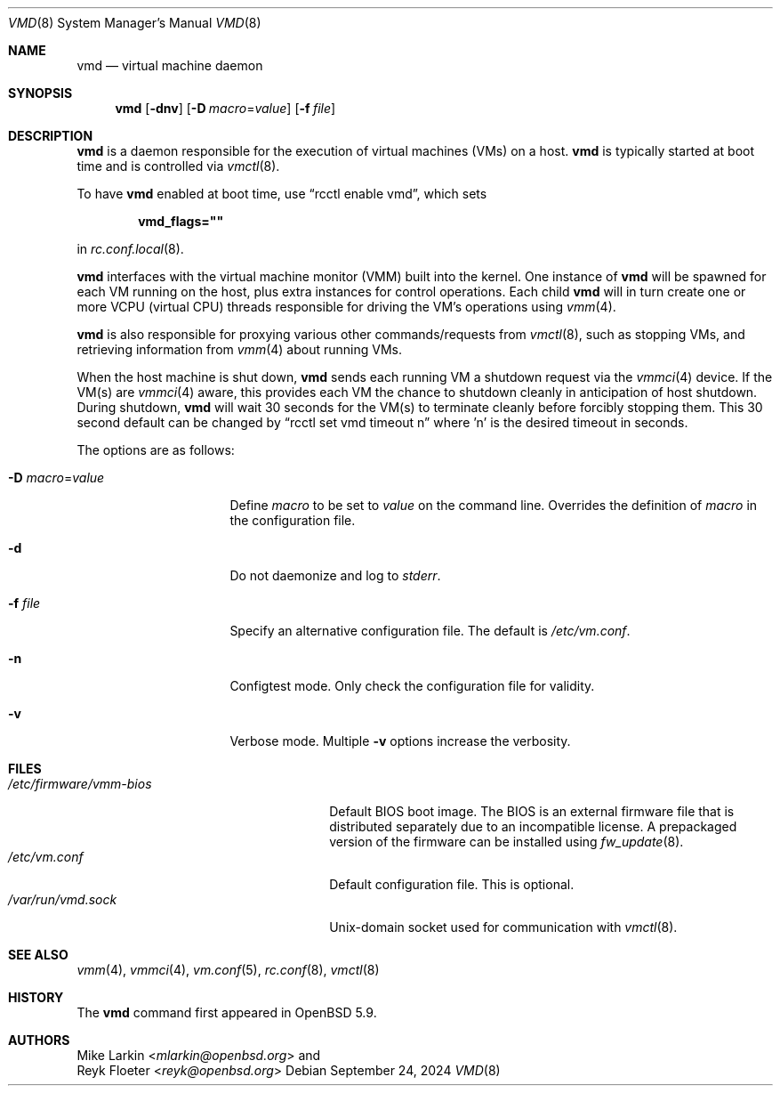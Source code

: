 .\"	$OpenBSD: vmd.8,v 1.11 2024/09/24 19:34:01 mlarkin Exp $
.\"
.\" Copyright (c) 2015 Mike Larkin <mlarkin@openbsd.org>
.\"
.\" Permission to use, copy, modify, and distribute this software for any
.\" purpose with or without fee is hereby granted, provided that the above
.\" copyright notice and this permission notice appear in all copies.
.\"
.\" THE SOFTWARE IS PROVIDED "AS IS" AND THE AUTHOR DISCLAIMS ALL WARRANTIES
.\" WITH REGARD TO THIS SOFTWARE INCLUDING ALL IMPLIED WARRANTIES OF
.\" MERCHANTABILITY AND FITNESS. IN NO EVENT SHALL THE AUTHOR BE LIABLE FOR
.\" ANY SPECIAL, DIRECT, INDIRECT, OR CONSEQUENTIAL DAMAGES OR ANY DAMAGES
.\" WHATSOEVER RESULTING FROM LOSS OF USE, DATA OR PROFITS, WHETHER IN AN
.\" ACTION OF CONTRACT, NEGLIGENCE OR OTHER TORTIOUS ACTION, ARISING OUT OF
.\" OR IN CONNECTION WITH THE USE OR PERFORMANCE OF THIS SOFTWARE.
.\"
.Dd $Mdocdate: September 24 2024 $
.Dt VMD 8
.Os
.Sh NAME
.Nm vmd
.Nd virtual machine daemon
.Sh SYNOPSIS
.Nm vmd
.Op Fl dnv
.Op Fl D Ar macro Ns = Ns Ar value
.Op Fl f Ar file
.Sh DESCRIPTION
.Nm
is a daemon responsible for the execution of virtual machines (VMs) on a
host.
.Nm
is typically started at boot time and is controlled via
.Xr vmctl 8 .
.Pp
To have
.Nm
enabled at boot time, use
.Dq rcctl enable vmd ,
which sets
.Pp
.Dl vmd_flags=\(dq\(dq
.Pp
in
.Xr rc.conf.local 8 .
.Pp
.Nm
interfaces with the virtual machine monitor (VMM) built into the kernel.
One instance of
.Nm
will be spawned for each VM running on the host, plus extra instances
for control operations.
Each child
.Nm
will in turn create one or more VCPU (virtual CPU) threads responsible for
driving the VM's operations using
.Xr vmm 4 .
.Pp
.Nm
is also responsible for proxying various other commands/requests from
.Xr vmctl 8 ,
such as stopping VMs, and retrieving information from
.Xr vmm 4
about running VMs.
.Pp
When the host machine is shut down,
.Nm
sends each running VM a shutdown request via the
.Xr vmmci 4
device.
If the VM(s) are
.Xr vmmci 4
aware, this provides each VM the chance to shutdown cleanly in anticipation
of host shutdown.
During shutdown,
.Nm
will wait 30 seconds for the VM(s) to terminate cleanly before forcibly
stopping them.
This 30 second default can be changed by
.Dq rcctl set vmd timeout n
where 'n' is the desired timeout in seconds.
.Pp
The options are as follows:
.Bl -tag -width Dssmacro=value
.It Fl D Ar macro Ns = Ns Ar value
Define
.Ar macro
to be set to
.Ar value
on the command line.
Overrides the definition of
.Ar macro
in the configuration file.
.It Fl d
Do not daemonize and log to
.Em stderr .
.It Fl f Ar file
Specify an alternative configuration file.
The default is
.Pa /etc/vm.conf .
.It Fl n
Configtest mode.
Only check the configuration file for validity.
.It Fl v
Verbose mode.
Multiple
.Fl v
options increase the verbosity.
.El
.Sh FILES
.Bl -tag -width "/etc/firmware/vmm-biosXX" -compact
.It Pa /etc/firmware/vmm-bios
Default BIOS boot image.
The BIOS is an external firmware file that is distributed separately
due to an incompatible license.
A prepackaged version of the firmware can be installed using
.Xr fw_update 8 .
.It Pa /etc/vm.conf
Default configuration file.
This is optional.
.It Pa /var/run/vmd.sock
.Ux Ns -domain
socket used for communication with
.Xr vmctl 8 .
.El
.Sh SEE ALSO
.Xr vmm 4 ,
.Xr vmmci 4 ,
.Xr vm.conf 5 ,
.Xr rc.conf 8 ,
.Xr vmctl 8
.Sh HISTORY
The
.Nm
command first appeared in
.Ox 5.9 .
.Sh AUTHORS
.An Mike Larkin Aq Mt mlarkin@openbsd.org
and
.An Reyk Floeter Aq Mt reyk@openbsd.org
